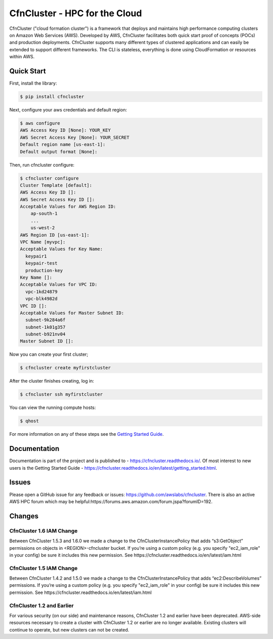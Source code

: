 ==============================
CfnCluster - HPC for the Cloud
==============================

|Build Status| |Version|

.. |Build Status| image:: https://travis-ci.org/awslabs/cfncluster.png?branch=develop
   :target: https://travis-ci.org/awslabs/cfncluster/
   :alt: Build Status
.. |Version| image:: https://badge.fury.io/py/cfncluster.png
    :target: https://badge.fury.io/py/cfncluster

CfnCluster ("cloud formation cluster") is a framework that deploys and
maintains high performance computing clusters on Amazon Web Services
(AWS). Developed by AWS, CfnCluster facilitates both quick start proof
of concepts (POCs) and production deployments. CfnCluster supports
many different types of clustered applications and can easily be
extended to support different frameworks. The CLI is stateless,
everything is done using CloudFormation or resources within AWS.\

Quick Start
-----------
First, install the library:

.. code-block:: sh

    $ pip install cfncluster

Next, configure your aws credentials and default region:

.. code-block:: sh

    $ aws configure
    AWS Access Key ID [None]: YOUR_KEY
    AWS Secret Access Key [None]: YOUR_SECRET
    Default region name [us-east-1]:
    Default output format [None]:

Then, run cfncluster configure:

.. code-block:: ini

  $ cfncluster configure
  Cluster Template [default]:
  AWS Access Key ID []:
  AWS Secret Access Key ID []:
  Acceptable Values for AWS Region ID:
      ap-south-1
      ...
      us-west-2
  AWS Region ID [us-east-1]:
  VPC Name [myvpc]:
  Acceptable Values for Key Name:
    keypair1
    keypair-test
    production-key
  Key Name []:
  Acceptable Values for VPC ID:
    vpc-1kd24879
    vpc-blk4982d
  VPC ID []:
  Acceptable Values for Master Subnet ID:
    subnet-9k284a6f
    subnet-1k01g357
    subnet-b921nv04
  Master Subnet ID []:

Now you can create your first cluster;

.. code-block:: sh

  $ cfncluster create myfirstcluster


After the cluster finishes creating, log in:

.. code-block:: sh

  $ cfncluster ssh myfirstcluster

You can view the running compute hosts:

.. code-block:: sh

  $ qhost

For more information on any of these steps see the `Getting Started Guide`_.

.. _`Getting Started Guide`: https://cfncluster.readthedocs.io/en/latest/getting_started.html

Documentation
-------------

Documentation is part of the project and is published to -
https://cfncluster.readthedocs.io/. Of most interest to new users is
the Getting Started Guide -
https://cfncluster.readthedocs.io/en/latest/getting_started.html.

Issues
------

Please open a GitHub issue for any feedback or issues:
https://github.com/awslabs/cfncluster.  There is also an active AWS
HPC forum which may be helpful:https://forums.aws.amazon.com/forum.jspa?forumID=192.

Changes
-------

CfnCluster 1.6 IAM Change
=========================
Between CfnCluster 1.5.3 and 1.6.0 we made a change to the CfnClusterInstancePolicy that adds “s3:GetObject” permissions on objects in <REGION>-cfncluster bucket.
If you’re using a custom policy (e.g. you specify "ec2_iam_role" in your config) be sure it includes this new permission. See https://cfncluster.readthedocs.io/en/latest/iam.html

CfnCluster 1.5 IAM Change
=========================
Between CfnCluster 1.4.2 and 1.5.0 we made a change to the CfnClusterInstancePolicy that adds “ec2:DescribeVolumes” permissions. If you’re using a custom policy (e.g. you specify "ec2_iam_role" in your config) be sure it includes this new permission. See https://cfncluster.readthedocs.io/en/latest/iam.html

CfnCluster 1.2 and Earlier
==========================

For various security (on our side) and maintenance reasons, CfnCluster
1.2 and earlier have been deprecated.  AWS-side resources necessary to
create a cluster with CfnCluster 1.2 or earlier are no longer
available.  Existing clusters will continue to operate, but new
clusters can not be created.
